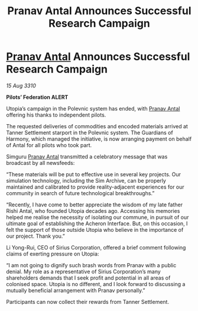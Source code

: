 :PROPERTIES:
:ID:       7725346e-418e-49b4-b84f-ac786d86fd42
:END:
#+title: Pranav Antal Announces Successful Research Campaign
#+filetags: :Federation:galnet:
* [[id:05ab22a7-9952-49a3-bdc0-45094cdaff6a][Pranav Antal]] Announces Successful Research Campaign

/15 Aug 3310/

*Pilots’ Federation ALERT* 

Utopia’s campaign in the Polevnic system has ended, with [[id:05ab22a7-9952-49a3-bdc0-45094cdaff6a][Pranav Antal]] offering his thanks to independent pilots. 

The requested deliveries of commodities and encoded materials arrived at Tanner Settlement starport in the Polevnic system. The Guardians of Harmony, which managed the initiative, is now arranging payment on behalf of Antal for all pilots who took part. 

Simguru [[id:05ab22a7-9952-49a3-bdc0-45094cdaff6a][Pranav Antal]] transmitted a celebratory message that was broadcast by all newsfeeds: 

“These materials will be put to effective use in several key projects. Our simulation technology, including the Sim Archive, can be properly maintained and calibrated to provide reality-adjacent experiences for our community in search of future technological breakthroughs.” 

“Recently, I have come to better appreciate the wisdom of my late father Rishi Antal, who founded Utopia decades ago. Accessing his memories helped me realise the necessity of isolating our commune, in pursuit of our ultimate goal of establishing the Acheron Interface. But, on this occasion, I felt the support of those outside Utopia who believe in the importance of our project. Thank you.” 

Li Yong-Rui, CEO of Sirius Corporation, offered a brief comment following claims of exerting pressure on Utopia: 

“I am not going to dignify such brash words from Pranav with a public denial. My role as a representative of Sirius Corporation’s many shareholders demands that I seek profit and potential in all areas of colonised space. Utopia is no different, and I look forward to discussing a mutually beneficial arrangement with Pranav personally.” 

Participants can now collect their rewards from Tanner Settlement.
